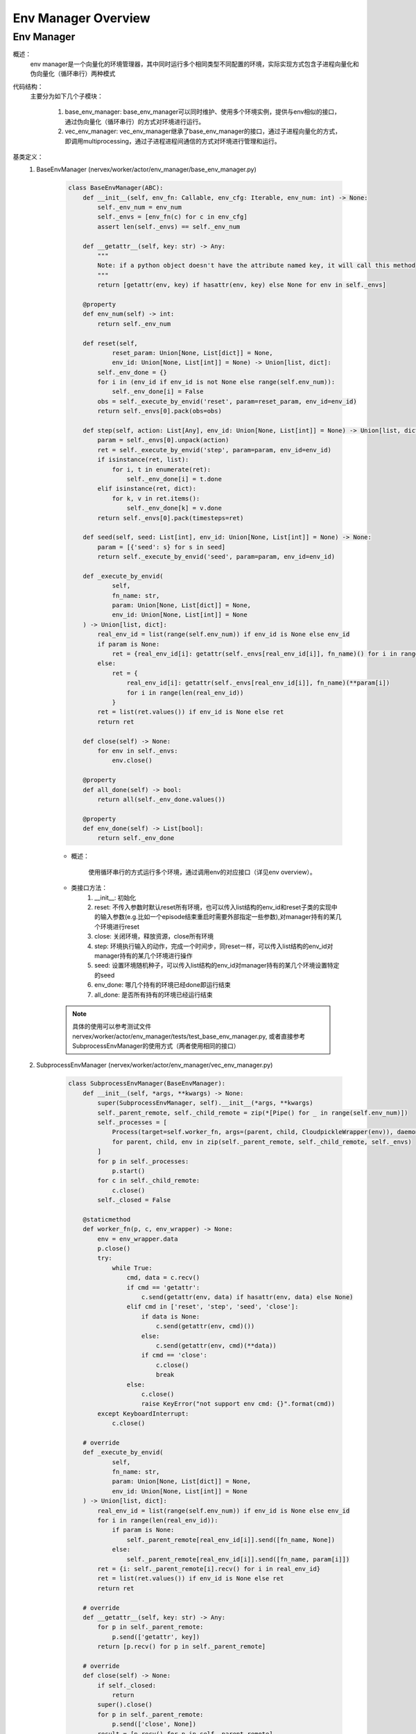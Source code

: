 Env Manager Overview
========================


Env Manager
^^^^^^^^^^^^^^^^^^^^^^^^^^^^^^^^^^^^^^^

概述：
    env manager是一个向量化的环境管理器，其中同时运行多个相同类型不同配置的环境，实际实现方式包含子进程向量化和伪向量化（循环串行）两种模式
代码结构：
    主要分为如下几个子模块：

        1. base_env_manager: base_env_manager可以同时维护、使用多个环境实例，提供与env相似的接口，通过伪向量化（循环串行）的方式对环境进行运行。
        2. vec_env_manager: vec_env_manager继承了base_env_manager的接口，通过子进程向量化的方式，即调用multiprocessing，通过子进程进程间通信的方式对环境进行管理和运行。

基类定义：
    1. BaseEnvManager (nervex/worker/actor/env_manager/base_env_manager.py)

        .. code:: python

            class BaseEnvManager(ABC):
                def __init__(self, env_fn: Callable, env_cfg: Iterable, env_num: int) -> None:
                    self._env_num = env_num
                    self._envs = [env_fn(c) for c in env_cfg]
                    assert len(self._envs) == self._env_num

                def __getattr__(self, key: str) -> Any:
                    """
                    Note: if a python object doesn't have the attribute named key, it will call this method
                    """
                    return [getattr(env, key) if hasattr(env, key) else None for env in self._envs]

                @property
                def env_num(self) -> int:
                    return self._env_num

                def reset(self,
                        reset_param: Union[None, List[dict]] = None,
                        env_id: Union[None, List[int]] = None) -> Union[list, dict]:
                    self._env_done = {}
                    for i in (env_id if env_id is not None else range(self.env_num)):
                        self._env_done[i] = False
                    obs = self._execute_by_envid('reset', param=reset_param, env_id=env_id)
                    return self._envs[0].pack(obs=obs)

                def step(self, action: List[Any], env_id: Union[None, List[int]] = None) -> Union[list, dict]:
                    param = self._envs[0].unpack(action)
                    ret = self._execute_by_envid('step', param=param, env_id=env_id)
                    if isinstance(ret, list):
                        for i, t in enumerate(ret):
                            self._env_done[i] = t.done
                    elif isinstance(ret, dict):
                        for k, v in ret.items():
                            self._env_done[k] = v.done
                    return self._envs[0].pack(timesteps=ret)

                def seed(self, seed: List[int], env_id: Union[None, List[int]] = None) -> None:
                    param = [{'seed': s} for s in seed]
                    return self._execute_by_envid('seed', param=param, env_id=env_id)

                def _execute_by_envid(
                        self,
                        fn_name: str,
                        param: Union[None, List[dict]] = None,
                        env_id: Union[None, List[int]] = None
                ) -> Union[list, dict]:
                    real_env_id = list(range(self.env_num)) if env_id is None else env_id
                    if param is None:
                        ret = {real_env_id[i]: getattr(self._envs[real_env_id[i]], fn_name)() for i in range(len(real_env_id))}
                    else:
                        ret = {
                            real_env_id[i]: getattr(self._envs[real_env_id[i]], fn_name)(**param[i])
                            for i in range(len(real_env_id))
                        }
                    ret = list(ret.values()) if env_id is None else ret
                    return ret

                def close(self) -> None:
                    for env in self._envs:
                        env.close()

                @property
                def all_done(self) -> bool:
                    return all(self._env_done.values())

                @property
                def env_done(self) -> List[bool]:
                    return self._env_done


        - 概述：

            使用循环串行的方式运行多个环境，通过调用env的对应接口（详见env overview）。

        - 类接口方法：
            1. __init__: 初始化
            2. reset: 不传入参数时默认reset所有环境，也可以传入list结构的env_id和reset子类的实现中的输入参数(e.g.比如一个episode结束重启时需要外部指定一些参数),对manager持有的某几个环境进行reset
            3. close: 关闭环境，释放资源，close所有环境
            4. step: 环境执行输入的动作，完成一个时间步，同reset一样，可以传入list结构的env_id对manager持有的某几个环境进行操作
            5. seed: 设置环境随机种子，可以传入list结构的env_id对manager持有的某几个环境设置特定的seed
            6. env_done: 哪几个持有的环境已经done即运行结束
            7. all_done: 是否所有持有的环境已经运行结束
        .. note::
            具体的使用可以参考测试文件 nervex/worker/actor/env_manager/tests/test_base_env_manager.py, 或者直接参考SubprocessEnvManager的使用方式（两者使用相同的接口）

    2. SubprocessEnvManager (nervex/worker/actor/env_manager/vec_env_manager.py)

        .. code:: python

            class SubprocessEnvManager(BaseEnvManager):
                def __init__(self, *args, **kwargs) -> None:
                    super(SubprocessEnvManager, self).__init__(*args, **kwargs)
                    self._parent_remote, self._child_remote = zip(*[Pipe() for _ in range(self.env_num)])
                    self._processes = [
                        Process(target=self.worker_fn, args=(parent, child, CloudpickleWrapper(env)), daemon=True)
                        for parent, child, env in zip(self._parent_remote, self._child_remote, self._envs)
                    ]
                    for p in self._processes:
                        p.start()
                    for c in self._child_remote:
                        c.close()
                    self._closed = False

                @staticmethod
                def worker_fn(p, c, env_wrapper) -> None:
                    env = env_wrapper.data
                    p.close()
                    try:
                        while True:
                            cmd, data = c.recv()
                            if cmd == 'getattr':
                                c.send(getattr(env, data) if hasattr(env, data) else None)
                            elif cmd in ['reset', 'step', 'seed', 'close']:
                                if data is None:
                                    c.send(getattr(env, cmd)())
                                else:
                                    c.send(getattr(env, cmd)(**data))
                                if cmd == 'close':
                                    c.close()
                                    break
                            else:
                                c.close()
                                raise KeyError("not support env cmd: {}".format(cmd))
                    except KeyboardInterrupt:
                        c.close()

                # override
                def _execute_by_envid(
                        self,
                        fn_name: str,
                        param: Union[None, List[dict]] = None,
                        env_id: Union[None, List[int]] = None
                ) -> Union[list, dict]:
                    real_env_id = list(range(self.env_num)) if env_id is None else env_id
                    for i in range(len(real_env_id)):
                        if param is None:
                            self._parent_remote[real_env_id[i]].send([fn_name, None])
                        else:
                            self._parent_remote[real_env_id[i]].send([fn_name, param[i]])
                    ret = {i: self._parent_remote[i].recv() for i in real_env_id}
                    ret = list(ret.values()) if env_id is None else ret
                    return ret

                # override
                def __getattr__(self, key: str) -> Any:
                    for p in self._parent_remote:
                        p.send(['getattr', key])
                    return [p.recv() for p in self._parent_remote]

                # override
                def close(self) -> None:
                    if self._closed:
                        return
                    super().close()
                    for p in self._parent_remote:
                        p.send(['close', None])
                    result = [p.recv() for p in self._parent_remote]
                    for p in self._processes:
                        p.join()
                    self._closed = True


        - 概述：

            继承了BaseEnvManager，将单机上的循环执行环境改为了通过调用multiprocessing的进行子进程通信，因此SubprocessEnvManager能一定程度上提升环境的产出速度。

        - 类接口方法：
           使用时，同BaseEnvManager基本相同，即使用时可以参考以cartpole为例的如下代码:

        .. code:: python
        
            def _setup_env(self):
                env_num = self.cfg.env.env_num
                self.env = SubprocessEnvManager(CartpoleEnv, env_cfg=[self.cfg.env for _ in range(env_num)], env_num=env_num)


.. note::
    BaseEnvManager和SubprocessEnvManager相关插件的测试可以参见 `nervex/worker/actor/env_manager/tests/test_base_env_manager.py` 和 `nervex/worker/actor/env_manager/tests/test_vec_env_manager.py`。
